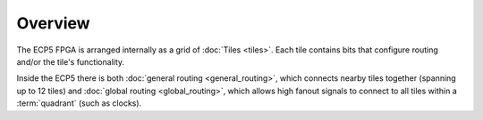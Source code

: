 .. _architecture_overview-label:

Overview
========

The ECP5 FPGA is arranged internally as a grid of :doc:`Tiles <tiles>`. Each tile contains bits that configure routing
and/or the tile's functionality.

Inside the ECP5 there is both :doc:`general routing <general_routing>`, which connects nearby tiles together
(spanning up to 12 tiles) and :doc:`global routing <global_routing>`, which allows high fanout signals to connect to all
tiles within a :term:`quadrant` (such as clocks).
